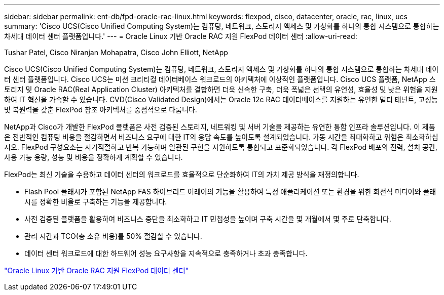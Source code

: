 ---
sidebar: sidebar 
permalink: ent-db/fpd-oracle-rac-linux.html 
keywords: flexpod, cisco, datacenter, oracle, rac, linux, ucs 
summary: 'Cisco UCS(Cisco Unified Computing System)는 컴퓨팅, 네트워크, 스토리지 액세스 및 가상화를 하나의 통합 시스템으로 통합하는 차세대 데이터 센터 플랫폼입니다.' 
---
= Oracle Linux 기반 Oracle RAC 지원 FlexPod 데이터 센터
:allow-uri-read: 


Tushar Patel, Cisco Niranjan Mohapatra, Cisco John Elliott, NetApp

Cisco UCS(Cisco Unified Computing System)는 컴퓨팅, 네트워크, 스토리지 액세스 및 가상화를 하나의 통합 시스템으로 통합하는 차세대 데이터 센터 플랫폼입니다. Cisco UCS는 미션 크리티컬 데이터베이스 워크로드의 아키텍처에 이상적인 플랫폼입니다. Cisco UCS 플랫폼, NetApp 스토리지 및 Oracle RAC(Real Application Cluster) 아키텍처를 결합하면 더욱 신속한 구축, 더욱 폭넓은 선택의 유연성, 효율성 및 낮은 위험을 지원하여 IT 혁신을 가속할 수 있습니다. CVD(Cisco Validated Design)에서는 Oracle 12c RAC 데이터베이스를 지원하는 유연한 멀티 테넌트, 고성능 및 복원력을 갖춘 FlexPod 참조 아키텍처를 중점적으로 다룹니다.

NetApp과 Cisco가 개발한 FlexPod 플랫폼은 사전 검증된 스토리지, 네트워킹 및 서버 기술을 제공하는 유연한 통합 인프라 솔루션입니다. 이 제품은 전반적인 컴퓨팅 비용을 절감하면서 비즈니스 요구에 대한 IT의 응답 속도를 높이도록 설계되었습니다. 가동 시간을 최대화하고 위험은 최소화하십시오. FlexPod 구성요소는 시기적절하고 반복 가능하며 일관된 구현을 지원하도록 통합되고 표준화되었습니다. 각 FlexPod 배포의 전력, 설치 공간, 사용 가능 용량, 성능 및 비용을 정확하게 계획할 수 있습니다.

FlexPod는 최신 기술을 수용하고 데이터 센터의 워크로드를 효율적으로 단순화하여 IT의 가치 제공 방식을 재정의합니다.

* Flash Pool 플래시가 포함된 NetApp FAS 하이브리드 어레이의 기능을 활용하여 특정 애플리케이션 또는 환경을 위한 회전식 미디어와 플래시를 정확한 비율로 구축하는 기능을 제공합니다.
* 사전 검증된 플랫폼을 활용하여 비즈니스 중단을 최소화하고 IT 민첩성을 높이며 구축 시간을 몇 개월에서 몇 주로 단축합니다.
* 관리 시간과 TCO(총 소유 비용)를 50% 절감할 수 있습니다.
* 데이터 센터 워크로드에 대한 하드웨어 성능 요구사항을 지속적으로 충족하거나 초과 충족합니다.


link:https://www.cisco.com/c/en/us/td/docs/unified_computing/ucs/UCS_CVDs/flexpod_orcrac_12c_bm.html["Oracle Linux 기반 Oracle RAC 지원 FlexPod 데이터 센터"^]

